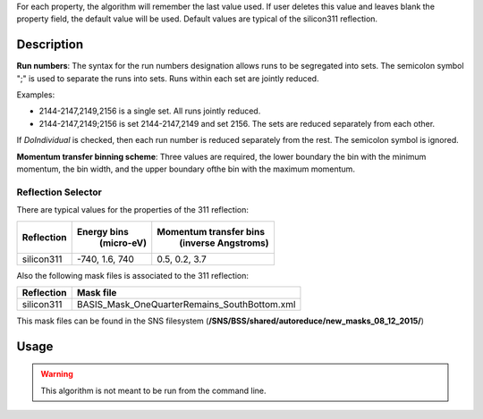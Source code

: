 .. algorithm::

.. summary::

.. relatedAlgorithms::

.. properties::

For each property, the algorithm will remember the last value used. If user deletes
this value and leaves blank the property field, the default value will be used. Default
values are typical of the silicon311 reflection.

Description
-----------

**Run numbers**:
The syntax for the run numbers designation allows runs to be segregated
into sets. The semicolon symbol ";" is used to separate the runs into sets.
Runs within each set are jointly reduced.

Examples:

- 2144-2147,2149,2156  is a single set. All runs jointly reduced.

- 2144-2147,2149;2156  is set 2144-2147,2149 and set 2156. The sets are reduced separately from each other.

If *DoIndividual* is checked, then each run number is reduced separately
from the rest. The semicolon symbol is ignored.

**Momentum transfer binning scheme**: Three values are required, the
lower boundary the bin with the minimum momentum, the bin width, and the
upper boundary ofthe bin with the maximum momentum.

Reflection Selector
===================

There are typical values for the properties of the 311 reflection:

+------------+----------------+------------------------+
| Reflection |  Energy bins   | Momentum transfer bins |
|            |   (micro-eV)   |   (inverse Angstroms)  |
+============+================+========================+
| silicon311 | -740, 1.6, 740 |      0.5, 0.2, 3.7     |
+------------+----------------+------------------------+

Also the following mask files is associated to the 311 reflection:

+-----------+------------------------------------------------------------------------------------------------+
|Reflection | Mask file                                                                                      |
+===========+================================================================================================+
|silicon311 | BASIS_Mask_OneQuarterRemains_SouthBottom.xml                                                   |
+-----------+------------------------------------------------------------------------------------------------+

This mask files can be found in the SNS filesystem
(**/SNS/BSS/shared/autoreduce/new_masks_08_12_2015/**)


Usage
-----

.. warning::

    This algorithm is not meant to be run from the command line.

.. categories::

.. sourcelink::

